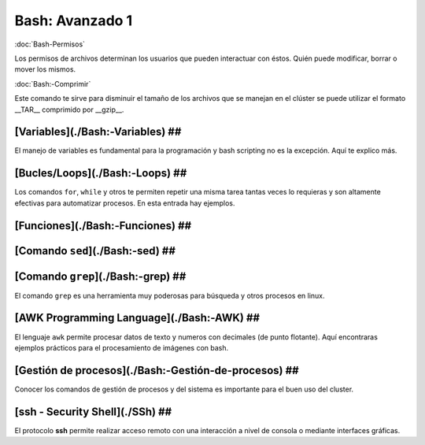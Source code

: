 Bash: Avanzado 1
====================


:doc:`Bash-Permisos`


Los permisos de archivos determinan los usuarios que pueden interactuar con éstos. Quién puede modificar, borrar o mover los mismos.

:doc:`Bash:-Comprimir`


Este comando te sirve para disminuir el tamaño de los archivos que se manejan en el clúster se puede utilizar el formato __TAR__ comprimido por __gzip__.

[Variables](./Bash:-Variables) ##
--------------------


El manejo de variables es fundamental para la programación y bash scripting no es la excepción. Aquí te explico más.

[Bucles/Loops](./Bash:-Loops) ##
--------------------


Los comandos ``for``, ``while`` y otros te permiten repetir una misma tarea tantas veces lo requieras y son altamente efectivas para automatizar procesos. En esta entrada hay ejemplos.

[Funciones](./Bash:-Funciones) ##
--------------------


[Comando ``sed``](./Bash:-sed) ##
--------------------


[Comando ``grep``](./Bash:-grep) ##
--------------------


El comando ``grep`` es una herramienta muy poderosas para búsqueda y otros procesos en linux.

[AWK Programming Language](./Bash:-AWK) ##  
--------------------


El lenguaje ``awk`` permite procesar datos de texto y numeros con decimales (de punto flotante). Aquí encontraras ejemplos prácticos para el procesamiento de imágenes con bash.

[Gestión de procesos](./Bash:-Gestión-de-procesos) ##
--------------------


Conocer los comandos de gestión de procesos y del sistema es importante para el buen uso del cluster.

[ssh - Security Shell](./SSh) ##
--------------------


El protocolo **ssh** permite realizar acceso remoto con una interacción a nivel de consola o mediante interfaces gráficas. 

